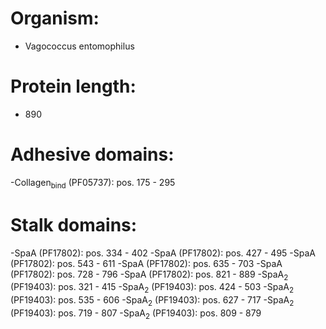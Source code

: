 * Organism:
- Vagococcus entomophilus
* Protein length:
- 890
* Adhesive domains:
-Collagen_bind (PF05737): pos. 175 - 295
* Stalk domains:
-SpaA (PF17802): pos. 334 - 402
-SpaA (PF17802): pos. 427 - 495
-SpaA (PF17802): pos. 543 - 611
-SpaA (PF17802): pos. 635 - 703
-SpaA (PF17802): pos. 728 - 796
-SpaA (PF17802): pos. 821 - 889
-SpaA_2 (PF19403): pos. 321 - 415
-SpaA_2 (PF19403): pos. 424 - 503
-SpaA_2 (PF19403): pos. 535 - 606
-SpaA_2 (PF19403): pos. 627 - 717
-SpaA_2 (PF19403): pos. 719 - 807
-SpaA_2 (PF19403): pos. 809 - 879

